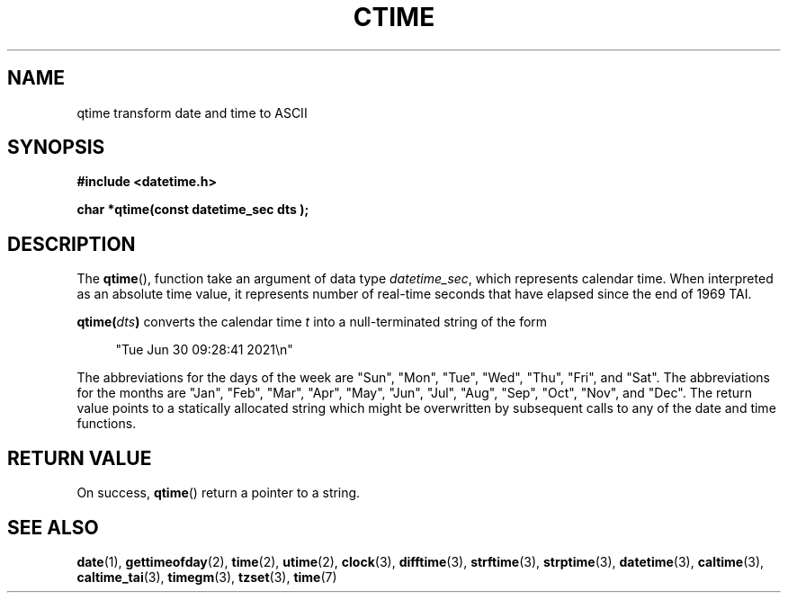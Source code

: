 .TH CTIME 3 
.SH NAME
qtime transform date and time to ASCII
.SH SYNOPSIS
.nf
.B #include <datetime.h>
.PP
.BI "char *qtime(const datetime_sec dts );
.fi
.PP
.ad
.SH DESCRIPTION
The
.BR qtime (),
function take an argument of data type \fIdatetime_sec\fP, which
represents calendar time. When interpreted as an absolute time value, it
represents number of real-time seconds that have elapsed since the end of
1969 TAI.
.PP
.BI qtime( dts )
converts the calendar time \fIt\fP into a
null-terminated string of the form
.PP
.in +4n
.EX
"Tue Jun 30 09:28:41 2021\en"
.EE
.in
.PP
The abbreviations for the days of the week are "Sun", "Mon", "Tue", "Wed",
"Thu", "Fri", and "Sat".
The abbreviations for the months are "Jan",
"Feb", "Mar", "Apr", "May", "Jun", "Jul", "Aug", "Sep", "Oct", "Nov", and
"Dec".
The return value points to a statically allocated string which
might be overwritten by subsequent calls to any of the date and time
functions.

.SH RETURN VALUE
On success,
.BR qtime ()
return a pointer to a string.

.SH SEE ALSO
.BR date (1),
.BR gettimeofday (2),
.BR time (2),
.BR utime (2),
.BR clock (3),
.BR difftime (3),
.BR strftime (3),
.BR strptime (3),
.BR datetime (3),
.BR caltime (3),
.BR caltime_tai (3),
.BR timegm (3),
.BR tzset (3),
.BR time (7)
